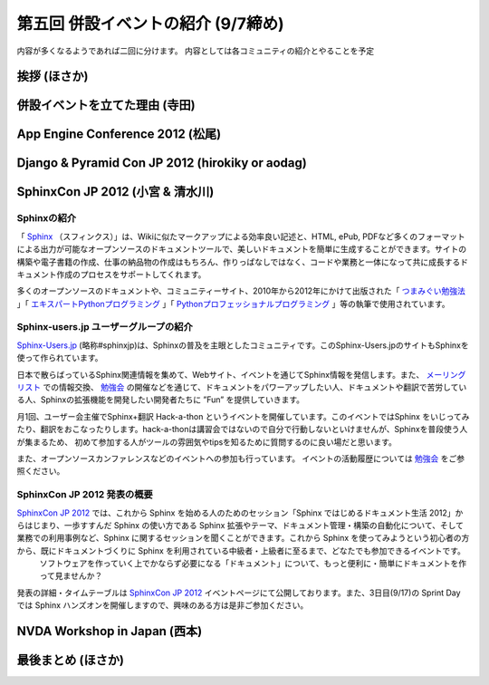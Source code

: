 =====================================
 第五回 併設イベントの紹介 (9/7締め)
=====================================

内容が多くなるようであれば二回に分けます。
内容としては各コミュニティの紹介とやることを予定

挨拶 (ほさか)
=============

併設イベントを立てた理由 (寺田)
===============================

App Engine Conference 2012 (松尾)
=================================

Django & Pyramid Con JP 2012 (hirokiky or aodag)
================================================

SphinxCon JP 2012 (小宮 & 清水川)
====================================

Sphinxの紹介
-------------

「 Sphinx_ （スフィンクス）」は、Wikiに似たマークアップによる効率良い記述と、HTML, ePub, PDFなど多くのフォーマットによる出力が可能なオープンソースのドキュメントツールで、美しいドキュメントを簡単に生成することができます。サイトの構築や電子書籍の作成、仕事の納品物の作成はもちろん、作りっぱなしではなく、コードや業務と一体になって共に成長するドキュメント作成のプロセスをサポートしてくれます。

多くのオープンソースのドキュメントや、コミュニティーサイト、2010年から2012年にかけて出版された「 `つまみぐい勉強法`_ 」「 `エキスパートPythonプログラミング`_ 」「 `Pythonプロフェッショナルプログラミング`_ 」等の執筆で使用されています。

.. _Sphinx: http://sphinx.pocoo.org/
.. _`つまみぐい勉強法`: http://www.amazon.co.jp/dp/477414259X
.. _`エキスパートPythonプログラミング`: http://www.amazon.co.jp/dp/4048686291
.. _`Pythonプロフェッショナルプログラミング`: http://www.amazon.co.jp/dp/4798032948
.. _`Sphinx-Users.jp`: http://sphinx-users.jp/


Sphinx-users.jp ユーザーグループの紹介
----------------------------------------

`Sphinx-Users.jp`_ (略称#sphinxjp)は、Sphinxの普及を主眼としたコミュニティです。このSphinx-Users.jpのサイトもSphinxを使って作られています。

日本で散らばっているSphinx関連情報を集めて、Webサイト、イベントを通じてSphinx情報を発信します。また、 `メーリングリスト`_ での情報交換、 `勉強会`_ の開催などを通じて、ドキュメントをパワーアップしたい人、ドキュメントや翻訳で苦労している人、Sphinxの拡張機能を開発したい開発者たちに ”Fun” を提供していきます。

月1回、ユーザー会主催でSphinx+翻訳 Hack-a-thon というイベントを開催しています。このイベントではSphinx をいじってみたり、翻訳をおこなったりします。hack-a-thonは講習会ではないので自分で行動しないといけませんが、Sphinxを普段使う人が集まるため、 初めて参加する人がツールの雰囲気やtipsを知るために質問するのに良い場だと思います。

また、オープンソースカンファレンスなどのイベントへの参加も行っています。
イベントの活動履歴については `勉強会`_ をご参照ください。

.. _`メーリングリスト`: http://sphinx-users.jp/howtojoin.html#mailinglist
.. _`勉強会`: http://sphinx-users.jp/event/index.html

SphinxCon JP 2012 発表の概要
------------------------------

`SphinxCon JP 2012`_ では、これから Sphinx を始める人のためのセッション「Sphinx ではじめるドキュメント生活 2012」からはじまり、一歩すすんだ Sphinx の使い方である Sphinx 拡張やテーマ、ドキュメント管理・構築の自動化について、そして業務での利用事例など、Sphinx に関するセッションを聞くことができます。これから Sphinx を使ってみようという初心者の方から、既にドキュメントづくりに Sphinx を利用されている中級者・上級者に至るまで、どなたでも参加できるイベントです。
 ソフトウェアを作っていく上でかならず必要になる「ドキュメント」について、もっと便利に・簡単にドキュメントを作って見ませんか？

発表の詳細・タイムテーブルは `SphinxCon JP 2012`_ イベントページにて公開しております。また、3日目(9/17)の Sprint Day では Sphinx ハンズオンを開催しますので、興味のある方は是非ご参加ください。

.. _`SphinxCon JP 2012`: http://sphinx-users.jp/event/20120916_sphinxconjp/index.html


NVDA Workshop in Japan (西本)
=============================

最後まとめ (ほさか)
===================


